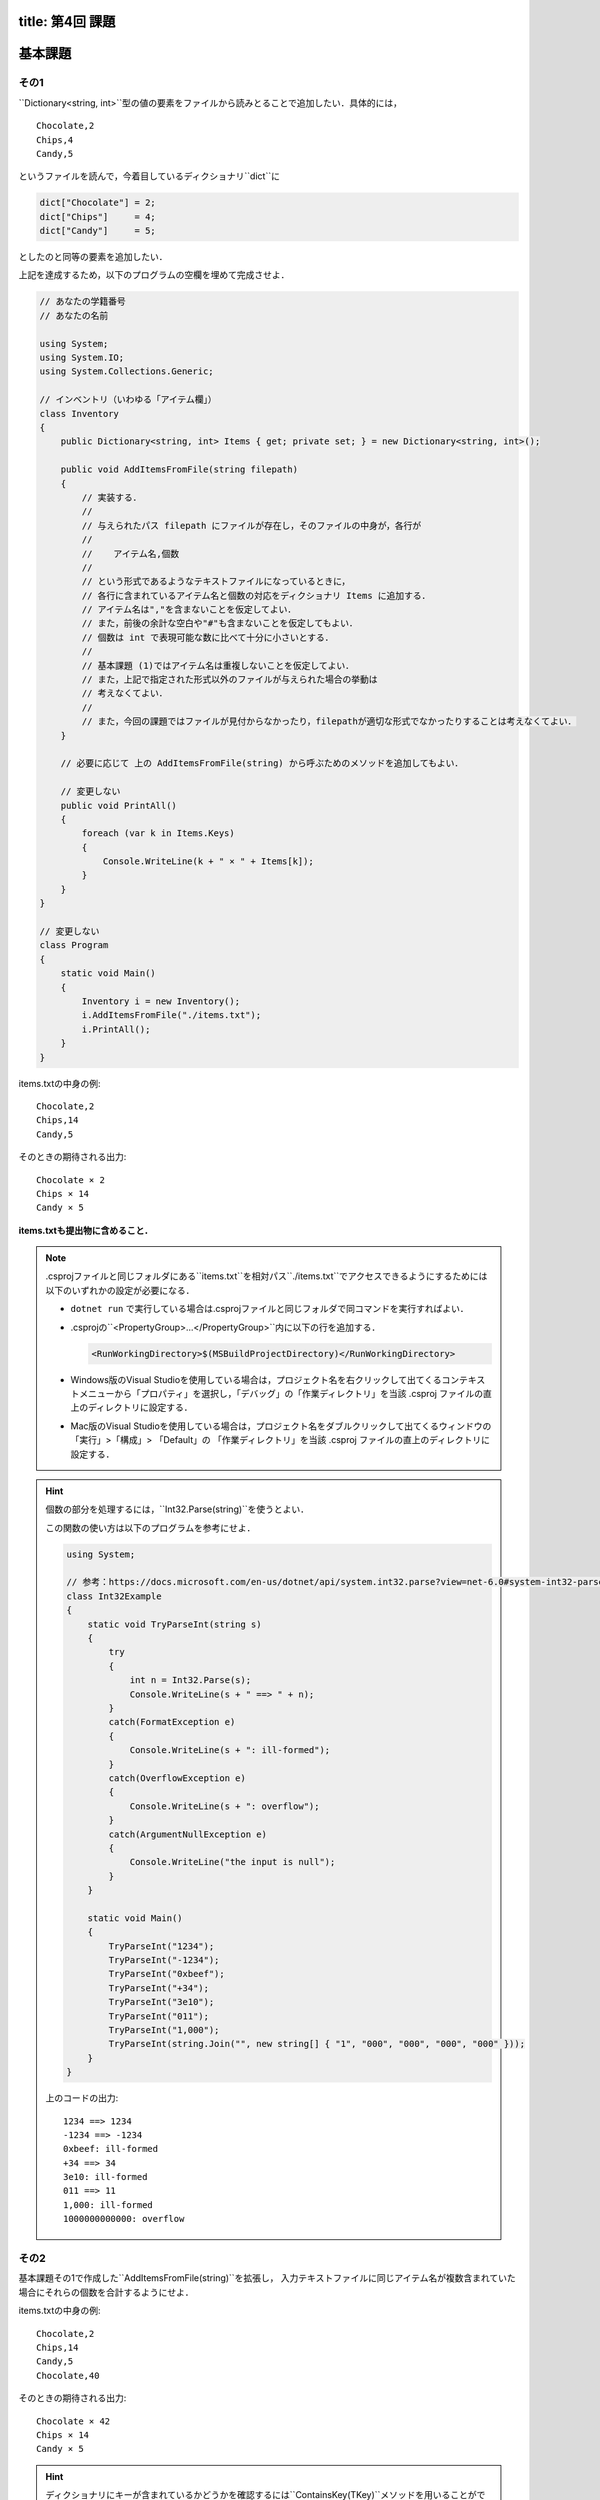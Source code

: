 -----------------
title: 第4回 課題
-----------------


--------
基本課題
--------


その1
~~~~~

``Dictionary<string, int>``型の値の要素をファイルから読みとることで追加したい．具体的には，

::

   Chocolate,2
   Chips,4
   Candy,5

というファイルを読んで，今着目しているディクショナリ``dict``に

.. code:: cs

   dict["Chocolate"] = 2; 
   dict["Chips"]     = 4; 
   dict["Candy"]     = 5; 

としたのと同等の要素を追加したい．


上記を達成するため，以下のプログラムの空欄を埋めて完成させよ．

.. code:: cs 

   // あなたの学籍番号
   // あなたの名前

   using System;
   using System.IO; 
   using System.Collections.Generic;

   // インベントリ（いわゆる「アイテム欄」）
   class Inventory
   {
       public Dictionary<string, int> Items { get; private set; } = new Dictionary<string, int>();

       public void AddItemsFromFile(string filepath)
       {
           // 実装する．
           //
           // 与えられたパス filepath にファイルが存在し，そのファイルの中身が，各行が
           // 
           //    アイテム名,個数
           //
           // という形式であるようなテキストファイルになっているときに，
           // 各行に含まれているアイテム名と個数の対応をディクショナリ Items に追加する．
           // アイテム名は","を含まないことを仮定してよい．
           // また，前後の余計な空白や"#"も含まないことを仮定してもよい．
           // 個数は int で表現可能な数に比べて十分に小さいとする．
           //
           // 基本課題 (1)ではアイテム名は重複しないことを仮定してよい．
           // また，上記で指定された形式以外のファイルが与えられた場合の挙動は
           // 考えなくてよい．
           //
           // また，今回の課題ではファイルが見付からなかったり，filepathが適切な形式でなかったりすることは考えなくてよい．
       }

       // 必要に応じて 上の AddItemsFromFile(string) から呼ぶためのメソッドを追加してもよい．

       // 変更しない
       public void PrintAll()
       {
           foreach (var k in Items.Keys)
           {
               Console.WriteLine(k + " × " + Items[k]);
           }
       }
   }

   // 変更しない
   class Program
   {
       static void Main()
       {
           Inventory i = new Inventory();
           i.AddItemsFromFile("./items.txt");
           i.PrintAll();
       }
   }


items.txtの中身の例::

   Chocolate,2
   Chips,14
   Candy,5

そのときの期待される出力::

   Chocolate × 2
   Chips × 14
   Candy × 5

**items.txtも提出物に含めること．** 

.. note:: 

   .csprojファイルと同じフォルダにある``items.txt``を相対パス``./items.txt``でアクセスできるようにするためには以下のいずれかの設定が必要になる．

   - ``dotnet run`` で実行している場合は.csprojファイルと同じフォルダで同コマンドを実行すればよい．

   - .csprojの``<PropertyGroup>...</PropertyGroup>``内に以下の行を追加する．

     .. code:: xml

        <RunWorkingDirectory>$(MSBuildProjectDirectory)</RunWorkingDirectory>
      
   - Windows版のVisual Studioを使用している場合は，プロジェクト名を右クリックして出てくるコンテキストメニューから「プロパティ」を選択し，「デバッグ」の「作業ディレクトリ」を当該 .csproj ファイルの直上のディレクトリに設定する．

   - Mac版のVisual Studioを使用している場合は，プロジェクト名をダブルクリックして出てくるウィンドウの「実行」>「構成」> 「Default」の 「作業ディレクトリ」を当該 .csproj ファイルの直上のディレクトリに設定する．


.. hint::

   個数の部分を処理するには，``Int32.Parse(string)``を使うとよい．

   この関数の使い方は以下のプログラムを参考にせよ．

   .. code:: cs

      using System; 

      // 参考：https://docs.microsoft.com/en-us/dotnet/api/system.int32.parse?view=net-6.0#system-int32-parse(system-string)
      class Int32Example 
      {
          static void TryParseInt(string s) 
          {           
              try 
              {
                  int n = Int32.Parse(s); 
                  Console.WriteLine(s + " ==> " + n);
              }
              catch(FormatException e)
              {
                  Console.WriteLine(s + ": ill-formed");
              }
              catch(OverflowException e)
              {
                  Console.WriteLine(s + ": overflow");
              }
              catch(ArgumentNullException e) 
              {
                  Console.WriteLine("the input is null");
              }
          }

          static void Main() 
          {
              TryParseInt("1234");
              TryParseInt("-1234");
              TryParseInt("0xbeef");
              TryParseInt("+34");
              TryParseInt("3e10");
              TryParseInt("011"); 
              TryParseInt("1,000");
              TryParseInt(string.Join("", new string[] { "1", "000", "000", "000", "000" }));
          }
      }

   上のコードの出力::

      1234 ==> 1234
      -1234 ==> -1234
      0xbeef: ill-formed
      +34 ==> 34
      3e10: ill-formed
      011 ==> 11
      1,000: ill-formed
      1000000000000: overflow


その2
~~~~~

基本課題その1で作成した``AddItemsFromFile(string)``を拡張し，
入力テキストファイルに同じアイテム名が複数含まれていた場合にそれらの個数を合計するようにせよ．

items.txtの中身の例::

   Chocolate,2
   Chips,14
   Candy,5
   Chocolate,40

そのときの期待される出力::

   Chocolate × 42
   Chips × 14
   Candy × 5

.. hint::

   ディクショナリにキーが含まれているかどうかを確認するには``ContainsKey(TKey)``メソッドを用いることができる．
   たとえば式

   .. code:: cs

      dict.ContainsKey( k ) 

   の評価結果は``k``が``dict``に含まれていれば``true``，そうでなければ``false``である．


--------
発展課題
--------

.. caution:: 
   
   本課題を完了できたのならば本課題の解答のみを提出すればよく，基本課題の解答は提出する必要はない．

以下の基本課題で作成した``AddItemsFromFile(string)``を拡張し，
入力テキストファイルにコメントや余計な空白，空行が入っていても正常に読みこめるようにせよ．
ただし，"#"で始まる行をコメントとする（"#"が行頭でない場合はコメントでないのに注意）
また，ある行において指定されたフォーマットで解釈することに失敗した場合には，``Items``は
その行以前までの行を読み取った結果で更新されるようにせよ．

items.txtの中身の例::

   #コメント行
   Chocolate,  2
     Chips ,14  

   Candy,5
   Chocolate,40

そのときの期待される出力::

   Chocolate × 42
   Chips × 14
   Candy × 5

items.txtの中身の例::

   # コメント行
   Chocolate,  2
     Chips ,14  

   Candy,5
   Chocolate,40
       #コメントでない行
   Candy,25

そのときの期待される出力::

   Chocolate × 42
   Chips × 14
   Candy × 5

